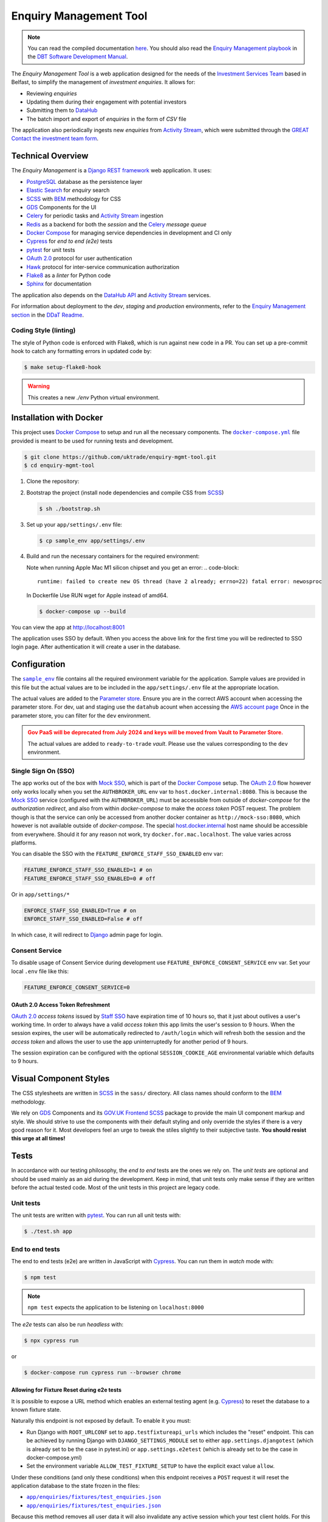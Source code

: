 =======================
Enquiry Management Tool
=======================

.. note::

    You can read the compiled documentation
    `here <https://uktrade.github.io/enquiry-mgmt-tool>`_.
    You should also read the |em-playbook|_ in the |dit-docs|_.

The *Enquiry Management Tool* is a web application designed for the
needs of the |ist|_ based in Belfast, to simplify the management of *investment
enquiries*. It allows for:

* Reviewing *enquiries*
* Updating them during their engagement with potential investors
* Submitting them to |data-hub|_
* The batch import and export of *enquiries* in the form of *CSV* file

The application also periodically ingests new *enquiries* from |activity-stream|_,
which were submitted through the |great|_ |investment-form|_.

Technical Overview
------------------

The *Enquiry Management* is a |drf|_ web application. It uses:

* |postgresql|_ database as the persistence layer
* |es|_ for *enquiry* search
* |scss|_ with |bem|_ methodology for CSS
* |gds-components|_ for the UI
* |celery|_ for periodic tasks and |activity-stream|_ ingestion
* |redis|_ as a backend for both the *session* and the |celery|_ *message queue*
* |docker-compose|_ for managing service dependencies in development and CI only
* |cypress|_ for *end to end (e2e)* tests
* |pytest|_ for unit tests
* |oauth|_ protocol for user authentication
* |hawk|_ protocol for inter-service communication authorization
* |flake8|_ as a *linter* for Python code
* |sphinx|_ for documentation

The application also depends on the |data-hub-api|_ and |activity-stream|_ services.

For information about deployment to the *dev*, *staging* and *production*
environments, refer to the
`Enquiry Management section <https://readme.trade.gov.uk/docs/playbooks/enquiry-management.html?highlight=enq>`_
in the `DDaT Readme <https://readme.trade.gov.uk/>`_.

Coding Style (linting)
^^^^^^^^^^^^^^^^^^^^^^

The style of Python code is enforced with |flake8|, which is run against new
code in a PR. You can set up a pre-commit hook to catch any formatting errors
in updated code by:

.. code-block:: bash

    $ make setup-flake8-hook

.. warning::

    This creates a new `./env` Python virtual environment.

Installation with Docker
------------------------

This project uses |docker-compose|_ to setup and run all the necessary components.
The |file-docker-compose|_ file provided is meant to be used for running tests and
development.

.. code-block:: bash

   $ git clone https://github.com/uktrade/enquiry-mgmt-tool.git
   $ cd enquiry-mgmt-tool

#.  Clone the repository:

#.  Bootstrap the project (install node dependencies and compile CSS from |scss|_)

    .. code-block:: bash

       $ sh ./bootstrap.sh

#.  Set up your ``app/settings/.env`` file:

    .. code-block:: bash

       $ cp sample_env app/settings/.env

#.  Build and run the necessary containers for the required environment:

    Note when running Apple Mac M1 silicon chipset and you get an error:
    .. code-block:: 
       runtime: failed to create new OS thread (have 2 already; errno=22) fatal error: newosproc
    In Dockerfile Use RUN wget for Apple instead of amd64.

    .. code-block:: bash

       $ docker-compose up --build

You can view the app at http://localhost:8001

The application uses SSO by default. When you access the above link for the
first time you will be redirected to SSO login page. After authentication it
will create a user in the database.

Configuration
-------------

The |file-sample_env|_ file contains all the required environment variable for the application.
Sample values are provided in this file but the actual values are to be included
in the ``app/settings/.env`` file at the appropriate location.

The actual values are added to the `Parameter store <https://eu-west-2.console.aws.amazon.com/systems-manager/parameters?region=eu-west-2&tab=Table#>`_.
Ensure you are in the correct AWS account when accessing the parameter store. For dev, uat and staging use the
``datahub`` acount when accessing the `AWS account page <https://uktrade.awsapps.com/start/#/?tab=accounts>`_
Once in the parameter store, you can filter for the ``dev`` environment.

.. admonition:: Gov PaaS will be deprecated from July 2024 and keys will be moved from Vault to Parameter Store.
   :class: warning

   The actual values are added to ``ready-to-trade`` `vault`. Please use the values
   corresponding to the ``dev`` environment.

Single Sign On (SSO)
^^^^^^^^^^^^^^^^^^^^

The app works out of the box with |mock-sso|_, which is part of the
|docker-compose|_ setup. The |oauth|_ flow however only works locally when you
set the ``AUTHBROKER_URL`` env var to ``host.docker.internal:8080``.
This is because the |mock-sso|_ service (configured with the ``AUTHBROKER_URL``)
must be accessible from outside of `docker-compose` for the `authorization redirect`,
and also from within `docker-compose` to make the `access token` POST request.
The problem though is that the service can only be accessed from another docker
container as ``http://mock-sso:8080``, which however is not available outside of
`docker-compose`. The special
`host.docker.internal <https://docs.docker.com/docker-for-mac/networking/#i-want-to-connect-from-a-container-to-a-service-on-the-host>`_
host name should be accessible from everywhere. Should it for any reason not
work, try ``docker.for.mac.localhost``. The value varies across platforms.

You can disable the SSO with the ``FEATURE_ENFORCE_STAFF_SSO_ENABLED`` env var:

.. code-block::

    FEATURE_ENFORCE_STAFF_SSO_ENABLED=1 # on
    FEATURE_ENFORCE_STAFF_SSO_ENABLED=0 # off

Or in ``app/settings/*``

.. code-block::

    ENFORCE_STAFF_SSO_ENABLED=True # on
    ENFORCE_STAFF_SSO_ENABLED=False # off

In which case, it will redirect to |django|_ admin page for login.

Consent Service
^^^^^^^^^^^^^^^^^^^^
To disable usage of Consent Service during development use ``FEATURE_ENFORCE_CONSENT_SERVICE`` env var. Set your local ``.env`` file like this:

.. code-block::

    FEATURE_ENFORCE_CONSENT_SERVICE=0

|oauth| Access Token Refreshment
""""""""""""""""""""""""""""""""

|oauth|_ `access tokens` issued by |staff-sso|_ have expiration time of 10 hours so,
that it just about outlives a user's working time. In order to always have a valid
`access token` this app limits the user's session to 9 hours. When the session
expires, the user will be automatically redirected to ``/auth/login`` which will
refresh both the session and the `access token` and allows the user to use the
app uninterruptedly for another period of 9 hours.

The session expiration can be configured with the optional
``SESSION_COOKIE_AGE`` environmental variable which defaults to 9 hours.

Visual Component Styles
-----------------------

The CSS stylesheets are written in |scss|_ in the |file-sass| directory.
All class names should conform to the |bem|_ methodology.

We rely on |gds-components|_ and its |govuk-frontend|_ |scss|_ package
to provide the main UI component markup and style. We should strive to use the
components with their default styling and only override the styles if there is a very
good reason for it. Most developers feel an urge to tweak the stiles slightly
to their subjective taste. **You should resist this urge at all times!**

Tests
-----

In accordance with our testing philosophy, the *end to end* tests are the
ones we rely on. The *unit tests* are optional and should be used mainly
as an aid during the development. Keep in mind, that unit tests only make sense
if they are written before the actual tested code.
Most of the unit tests in this project are legacy code.

.. _unit-tests:

Unit tests
^^^^^^^^^^

The unit tests are written with |pytest|_. You can run all unit tests with:

.. code-block:: bash

   $ ./test.sh app

.. _e2e-tests:

End to end tests
^^^^^^^^^^^^^^^^

The end to end tests (e2e) are written in JavaScript with |cypress|_.
You can run them in `watch` mode with:

.. code-block:: bash

   $ npm test

.. note::

   ``npm test`` expects the application to be listening on ``localhost:8000``

The `e2e` tests can also be run `headless` with:

.. code-block:: bash

   $ npx cypress run

or

.. code-block:: bash

   $ docker-compose run cypress run --browser chrome

Allowing for Fixture Reset during e2e tests
"""""""""""""""""""""""""""""""""""""""""""

It is possible to expose a URL method which enables an external testing agent
(e.g. |cypress|_) to reset the database to a known fixture state.

Naturally this endpoint is not exposed by default. To enable it you must:

* Run Django with ``ROOT_URLCONF`` set to ``app.testfixtureapi_urls`` which includes the "reset" endpoint.
  This can be achieved by running Django with ``DJANGO_SETTINGS_MODULE`` set to either
  ``app.settings.djangotest`` (which is already set to be the case in pytest.ini) or
  ``app.settings.e2etest`` (which is already set to be the case in docker-compose.yml)
* Set the environment variable ``ALLOW_TEST_FIXTURE_SETUP`` to have the explicit
  exact value ``allow``.

Under these conditions (and only these conditions) when this endpoint receives a ``POST`` request
it will reset the application database to the state frozen in the files:

- |file-test_users.json|_
- |file-test_enquiries.json|_

Because this method removes all user data it will also invalidate any active
session which your test client holds.
For this reason the method also creates a standard user of your specification,
logs them in and returns the session info in the cookie headers of the response.
You must therefor supply this method with JSON which describes a new seed user like this:

.. code-block:: json

   {
     "username": "user123",
     "first_name": "Evelyn",
     "last_name": "User",
     "email": "evelyn@example.com"
   }

Running locally with Data Hub API
---------------------------------

The Enquiry Management Tool application integrates with the `Data Hub API <https://github.com/uktrade/data-hub-api>`_.
The EMT fetches metadata from the Data Hub API and creates an investment project if an enquiry is successful.

* Run the Data Hub API following the `instructions in the repository's README <https://github.com/uktrade/data-hub-api#installation-with-docker>`_
* In your .env file in the data-hub-api repository, find the ``DJANGO_SUPERUSER_EMAIL`` variable
* From the top level of the data-hub-api repository, run the following command using the value of the variable above:

   ``docker exec data-hub_api_1 python manage.py add_access_token DJANGO_SUPERUSER_EMAIL``

* Copy the token from your terminal and add it as the value of the ``MOCK_SSO_TOKEN`` environment variable in the .env file of the enquiry-mgmt-tool repository
* Also in the enquiry-mgmt-tool .env file, set the value of the ``MOCK_SSO_EMAIL_USER_ID`` and ``MOCK_SSO_USERNAME`` environment variables to the same email address you created the token for
* Follow the instructions at the top of this file to run the Enquiry Management Tool application
* You can check that the integration with Data Hub is working correctly by going to http://localhost:8000/enquiries/1/edit and making sure that a list of names appears in the 'Client Relationship Manager' field dropdown


Documentation
-------------

Documentation is written in |rst|_ and |sphinx|_. The documentation source files
live in the |file-doc|_ directory.

* Always keep the documentation in sync with the code
* Try to provide a link to every external source of information, don't let
  future readers of the codebase waste their time by searching for things which
  could be just clicked through a link.
* Always specify all function arguments and return values with
  ``:param <name>:`` and ``:returns:`` |sphinx|_ directives. Idealy acompanied
  with ``:type <name>:`` and ``:rtype:`` to describe the expected types.
* When referencing other objects use the ``:func:``, ``:class:``, ``:mod:``, etc
  directives. You can use them to also reference objects from external libraries
  e.g. ``:class:`djang.http.HttpRequest```, provided they are properly
  linked through |intersphinx|_ (see the next point)
* When referencing objects from other libraries, always try to link them through
  |intersphinx|_ by adding a record to the ``intersphinx_mapping`` dictionary in
  `<doc/source/config.py>`_.

Compilation to HTML
^^^^^^^^^^^^^^^^^^^

.. note::

    Each of the documentation related commands require you to be in the
    |file-doc|_ directory.

To compile the docs to HTML you need to have installed both the project
dependencies listed in |file-requirements|_ and the `docs` dependencies listed
in |file-doc-requirements|_. The easiest way to install them is to run the
|file-doc-bootstrap|_ script:

.. code-block:: bash

   $ cd doc/
   # Create and activate virtual environment specific for docs compilation
   $ python3 -m venv .env
   & . .env/bin/activate
   # Install the merged dependencies
   $ sh doc/bootstrap.sh

You can then compile the HTML with:

.. code-block:: bash

   $ make html

The compiled HTML will then be in ``doc/build``.

Hosting the compiled documentation
""""""""""""""""""""""""""""""""""

There is a |ci-workflow|_ defined in |file-ci-config|_ which compiles
and deploys the documentation to the |gh-pages|_ branch of the |repository|_
when code is pushed to the ``main`` branch, which is after every PR merge.
The deployed documentation will then be available at
`<https://uktrade.github.io/enquiry-mgmt-tool>`_.


.. rst_prolog (do not remove this comment, it is used in doc/source/config.py)

.. |repository| replace:: repository
.. _repository: https://github.com/uktrade/enquiry-mgmt-tool/

.. |gh-pages| replace:: ``gh-pages``
.. _gh-pages: https://github.com/uktrade/enquiry-mgmt-tool/tree/gh-pages

.. |data-hub| replace:: DataHub
.. _data-hub: https://readme.trade.gov.uk/docs/playbooks/datahub.html

.. |great| replace:: GREAT
.. _great: https://readme.trade.gov.uk/docs/playbooks/great.gov.uk-website.html

.. |dit-docs| replace:: DBT Software Development Manual
.. _dit-docs: https://readme.trade.gov.uk

.. |em-playbook| replace:: Enquiry Management playbook
.. _em-playbook: https://readme.trade.gov.uk/docs/playbooks/enquiry-management.html

.. |investment-form| replace:: Contact the investment team form
.. _investment-form: https://www.great.gov.uk/international/invest/contact/

.. |ist| replace:: Investment Services Team
.. _ist: https://www.gov.uk/government/organisations/uk-trade-investment/about-our-services#investment-services-for-non-uk-businesses

.. |data-hub-api| replace:: DataHub API
.. _data-hub-api: https://github.com/uktrade/data-hub-api#data-hub-api

.. |gds| replace:: GDS
.. _gds: https://design-system.service.gov.uk/

.. |gds-components| replace:: |gds|_ Components
.. _gds-components: https://design-system.service.gov.uk/components/

.. |govuk-frontend| replace:: GOV.UK Frontend
.. _govuk-frontend: https://frontend.design-system.service.gov.uk/

.. |staff-sso| replace:: Staff SSO
.. _staff-sso: https://readme.trade.gov.uk/docs/howtos/staff-sso-integration.html

.. |mock-sso| replace:: Mock SSO
.. _mock-sso: https://github.com/uktrade/mock-sso

.. |cypress| replace:: Cypress
.. _cypress: https://www.cypress.io/

.. |oauth| replace:: OAuth 2.0
.. _oauth: https://oauth.net/2/

.. |circle-ci| replace:: CircleCI
.. _circle-ci: https://app.circleci.com/pipelines/github/uktrade/enquiry-mgmt-tool

.. |ci-workflow| replace:: |circle-ci|_ workflow
.. _ci-workflow: https://circleci.com/docs/2.0/workflows-overview/

.. |activity-stream| replace:: Activity Stream
.. _activity-stream: https://readme.trade.gov.uk/docs/playbooks/activity-stream/index.html

.. |xlsx| replace:: XLSX
.. _xlsx: https://docs.microsoft.com/en-us/openspecs/office_standards/ms-xlsx/

.. |docker-compose| replace:: Docker Compose
.. _docker-compose: https://docs.docker.com/compose/

.. |scss| replace:: SCSS
.. _scss: https://sass-lang.com/documentation/syntax#scss

.. |bem| replace:: BEM
.. _bem: https://en.bem.info/methodology/

.. |es| replace:: Elastic Search
.. _es: https://www.elastic.co/

.. |postgresql| replace:: PostgreSQL
.. _postgresql: https://www.postgresql.org/

.. |redis| replace:: Redis
.. _redis: https://redis.io

.. |hawk| replace:: Hawk
.. _hawk: https://github.com/outmoded/hawk

.. |celery| replace:: Celery
.. _celery: http://celeryproject.org/

.. |pytest| replace:: pytest
.. _pytest: https://docs.pytest.org/

.. |django| replace:: Django
.. _django: https://www.djangoproject.com/

.. |drf| replace:: Django REST framework
.. _drf: https://www.django-rest-framework.org/

.. |flake8| replace:: Flake8
.. _flake8: https://flake8.pycqa.org/

.. |rst| replace:: reStructuredText (RST)
.. _rst: https://www.sphinx-doc.org/en/master/usage/restructuredtext/basics.html

.. |sphinx| replace:: Sphinx
.. _sphinx: https://www.sphinx-doc.org/

.. |intersphinx| replace:: sphinx.ext.intersphinx
.. _intersphinx: https://www.sphinx-doc.org/en/master/usage/extensions/intersphinx.html

.. |file-docker-compose| replace:: ``docker-compose.yml``
.. _file-docker-compose: https://github.com/uktrade/enquiry-mgmt-tool/blob/master/docker-compose.yml

.. |file-sample_env| replace:: ``sample_env``
.. _file-sample_env: https://github.com/uktrade/enquiry-mgmt-tool/blob/master/sample_env

.. |file-doc| replace:: ``doc/``
.. _file-doc: https://github.com/uktrade/enquiry-mgmt-tool/blob/master/doc

.. |file-test_enquiries.json| replace:: ``app/enquiries/fixtures/test_enquiries.json``
.. _file-test_enquiries.json: https://github.com/uktrade/enquiry-mgmt-tool/blob/master/app/enquiries/fixtures/test_enquiries.json

.. |file-test_users.json| replace:: ``app/enquiries/fixtures/test_enquiries.json``
.. _file-test_users.json: https://github.com/uktrade/enquiry-mgmt-tool/blob/master/app/enquiries/fixtures/test_users.json

.. |file-requirements| replace:: ``requirements.txt``
.. _file-requirements: https://github.com/uktrade/enquiry-mgmt-tool/blob/master/app/requirements.txt

.. |file-doc-requirements| replace:: ``doc/requirements.txt``
.. _file-doc-requirements: https://github.com/uktrade/enquiry-mgmt-tool/blob/master/app/doc/requirements.txt

.. |file-doc-bootstrap| replace:: ``doc/bootstrap.sh``
.. _file-doc-bootstrap: https://github.com/uktrade/enquiry-mgmt-tool/blob/master/app/doc/bootstrap.sh

.. |file-sass| replace:: ``sass/``
.. _file-sass: https://github.com/uktrade/enquiry-mgmt-tool/blob/master/app/sass/

.. |file-ci-config| replace:: ``.circleci/config.yml``
.. _file-ci-config: https://github.com/uktrade/enquiry-mgmt-tool/blob/master/.circleci/config.yml